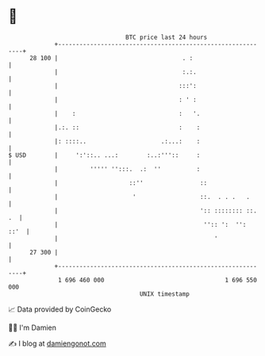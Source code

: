 * 👋

#+begin_example
                                    BTC price last 24 hours                    
                +------------------------------------------------------------+ 
         28 100 |                                   . :                      | 
                |                                   :.:.                     | 
                |                                  :::':                     | 
                |                                  : ' :                     | 
                |    :                             :   '.                    | 
                |.:. ::                            :    :                    | 
                |: ::::..                     .:...:    :                    | 
   $ USD        |     ':'::.. ...:        :..:'''::     :                    | 
                |         ''''' '':::.  .:  ''          :                    | 
                |                    ::''                ::                  | 
                |                     '                  ::.  . . .   .      | 
                |                                        ':: :::::::: ::. .  | 
                |                                         '':: ':  '':  ::'  | 
                |                                            '               | 
         27 300 |                                                            | 
                +------------------------------------------------------------+ 
                 1 696 460 000                                  1 696 550 000  
                                        UNIX timestamp                         
#+end_example
📈 Data provided by CoinGecko

🧑‍💻 I'm Damien

✍️ I blog at [[https://www.damiengonot.com][damiengonot.com]]

